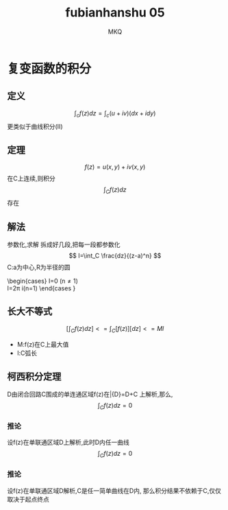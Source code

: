 #+TITLE: fubianhanshu 05
#+AUTHOR: MKQ
#+KEYWORDS: note
#+LATEX_COMPILER: xelatex
#+LATEX_HEADER:\usepackage[scheme=plain]{ctex}
* 复变函数的积分
** 定义
\[
\int_c f(z)dz=\int_c (u+iv)(dx+idy)
\]
更类似于曲线积分(II)
** 定理
\[
f(z)=u(x,y)+iv(x,y)
\]
在C上连续,则积分
\[
\int_C f(z)dz
\]
存在
** 解法
参数化,求解
拆成好几段,把每一段都参数化
\[
I=\int_C \frac{dz}{(z-a)^n}
\]
C:a为中心,R为半径的圆
\begin{cases}
I=0 (n\neq 1) \\
I=2\pi i(n=1)
\end{cases
}
** 长大不等式
\[
[\int_C f(z)dz] <= \int_C [f(z)][dz] <= Ml
\]
- M:f(z)在C上最大值
- l:C弧长
** 柯西积分定理
D由闭合回路C围成的单连通区域f(z)在\bar{D}=D+C
上解析,那么,
\[
\int_C f(z)dz=0
\]
*** 推论
设f(z)在单联通区域D上解析,此时D内任一曲线
\[
\int_C f(z)dz=0
\]
*** 推论
设f(z)在单联通区域D解析,C是任一简单曲线在D内,
那么积分结果不依赖于C,仅仅取决于起点终点

